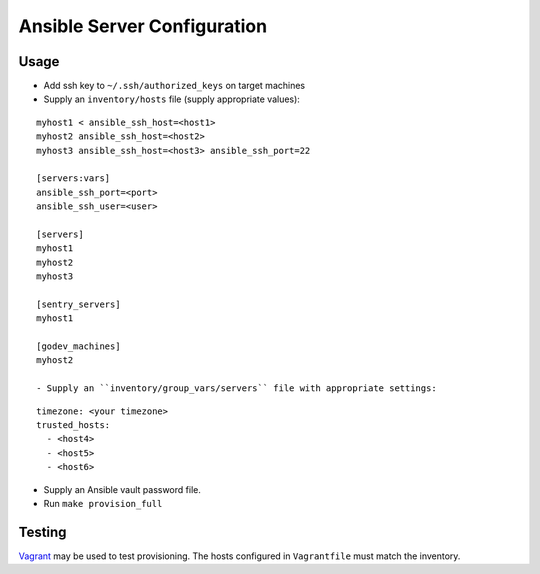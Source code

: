 Ansible Server Configuration
============================


Usage
-----

- Add ssh key to ``~/.ssh/authorized_keys`` on target machines
- Supply an ``inventory/hosts`` file (supply appropriate values):

::

  myhost1 < ansible_ssh_host=<host1> 
  myhost2 ansible_ssh_host=<host2>
  myhost3 ansible_ssh_host=<host3> ansible_ssh_port=22

  [servers:vars]
  ansible_ssh_port=<port>
  ansible_ssh_user=<user>

  [servers]
  myhost1
  myhost2
  myhost3

  [sentry_servers]
  myhost1

  [godev_machines]
  myhost2

  - Supply an ``inventory/group_vars/servers`` file with appropriate settings:

::

  timezone: <your timezone>
  trusted_hosts:
    - <host4>
    - <host5>
    - <host6>

- Supply an Ansible vault password file.

- Run ``make provision_full``

Testing
-------

`Vagrant <http://www.vagrantup.com>`_ may be used to test provisioning.
The hosts configured in ``Vagrantfile`` must match the inventory.